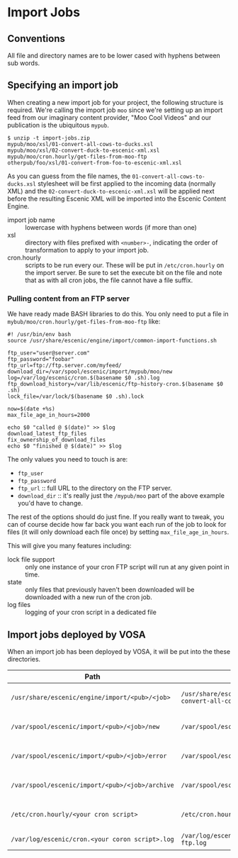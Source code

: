 * Import Jobs

** Conventions
All file and directory names are to be lower cased with hyphens
between sub words.

** Specifying an import job
When creating a new import job for your project, the following
structure is required. We're calling the import job =moo= since we're
setting up an import feed from our imaginary content provider, "Moo
Cool Videos" and our publication is the ubiquitous =mypub=.

#+BEGIN_SRC text
$ unzip -t import-jobs.zip
mypub/moo/xsl/01-convert-all-cows-to-ducks.xsl
mypub/moo/xsl/02-convert-duck-to-escenic-xml.xsl
mypub/moo/cron.hourly/get-files-from-moo-ftp
otherpub/foo/xsl/01-convert-from-foo-to-escenic-xml.xsl
#+END_SRC

As you can guess from the file names, the
=01-convert-all-cows-to-ducks.xsl= stylesheet will be first applied to
the incoming data (normally XML) and the
=02-convert-duck-to-escenic-xml.xsl= will be applied next before the
resulting Escenic XML will be imported into the Escenic Content
Engine.

- import job name :: lowercase with hyphens between words (if more
     than one)
- xsl :: directory with files prefixed with =<number>-=, indicating
         the order of transformation to apply to your import job. 
- cron.hourly :: scripts to be run every our. These will be put in
                 =/etc/cron.hourly= on the import server. Be sure to
                 set the execute bit on the file and note that as with
                 all cron jobs, the file cannot have a file suffix.

*** Pulling content from an FTP server
We have ready made BASH libraries to do this. You only need to put a
file in =mybub/moo/cron.hourly/get-files-from-moo-ftp= like:

#+BEGIN_SRC text
#! /usr/bin/env bash
source /usr/share/escenic/engine/import/common-import-functions.sh

ftp_user="user@server.com"
ftp_password="foobar"
ftp_url=ftp://ftp.server.com/myfeed/
download_dir=/var/spool/escenic/import/mypub/moo/new
log=/var/log/escenic/cron.$(basename $0 .sh).log
ftp_download_history=/var/lib/escenic/ftp-history-cron.$(basename $0 .sh)
lock_file=/var/lock/$(basename $0 .sh).lock

now=$(date +%s)
max_file_age_in_hours=2000

echo $0 "called @ $(date)" >> $log
download_latest_ftp_files
fix_ownership_of_download_files
echo $0 "finished @ $(date)" >> $log
#+END_SRC

The only values you need to touch is are:
- =ftp_user=
- =ftp_password=
- =ftp_url= :: full URL to the directory on the FTP server.
- =download_dir= :: it's really just the =/mypub/moo= part of the
                    above example you'd  have to change.

The rest of the options should do just fine. If you really want to
tweak, you can of course decide how far back you want each run of the
job to look for files (it will only download each file once) by
setting =max_file_age_in_hours=.

This will give you many features including:
- lock file support :: only one instance of your cron FTP script will
  run at any given point in time.
- state :: only files that previously haven't been downloaded will be
           downloaded with a new run of the cron job.
- log files :: logging of your cron script in a dedicated file

** Import jobs deployed by VOSA
When an import job has been deployed by VOSA, it will be put into the
these directories.

|-------------------------------------------------+-------------------------------------------------------------------------------+--------------------------------------|
| Path                                            | Example                                                                       | Description                          |
|-------------------------------------------------+-------------------------------------------------------------------------------+--------------------------------------|
| =/usr/share/escenic/engine/import/<pub>/<job>=  | =/usr/share/escenic/engine/import/mypub/moo/01-convert-all-cows-to-ducks.xsl= | The transformers, such as XSLs       |
| =/var/spool/escenic/import/<pub>/<job>/new=     | =/var/spool/escenic/import/mypub/moo/new=                                     | The 3rd party data (XML) feed        |
| =/var/spool/escenic/import/<pub>/<job>/error=   | =/var/spool/escenic/import/mypub/moo/error=                                   | Failed 3rd party XML files           |
| =/var/spool/escenic/import/<pub>/<job>/archive= | =/var/spool/escenic/import/mypub/moo/archive=                                 | Successful 3rd party XML files       |
| =/etc/cron.hourly/<your cron script>=           | =/etc/cron.hourly/get-files-from-moo-ftp=                                     | Hourly cron job to get files via FTP |
| =/var/log/escenic/cron.<your coron script>.log= | =/var/log/escenic/cron.get-files-from-moo-ftp.log=                            | Log for your cron job                |
|-------------------------------------------------+-------------------------------------------------------------------------------+--------------------------------------|




